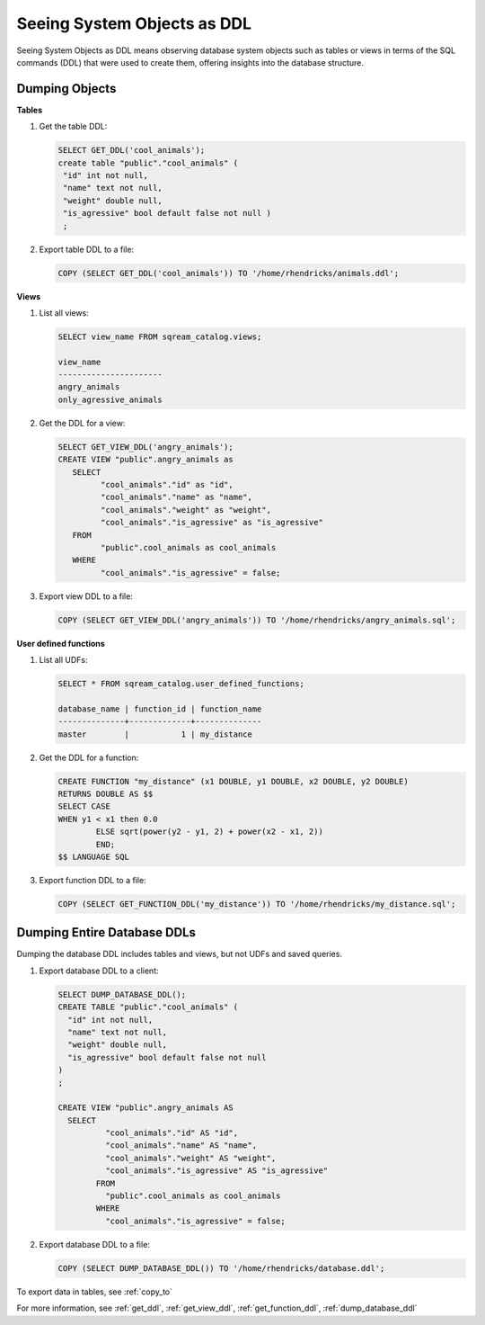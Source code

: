 .. _seeing_system_objects_as_ddl:

****************************
Seeing System Objects as DDL
****************************

Seeing System Objects as DDL means observing database system objects such as tables or views in terms of the SQL commands (DDL) that were used to create them, offering insights into the database structure.

Dumping Objects
===============

**Tables**

1. Get the table DDL:

   .. code-block:: psql

	SELECT GET_DDL('cool_animals');
	create table "public"."cool_animals" (
	 "id" int not null,
	 "name" text not null,
	 "weight" double null,
	 "is_agressive" bool default false not null )
	 ;

2. Export table DDL to a file:

   .. code-block:: postgres

	COPY (SELECT GET_DDL('cool_animals')) TO '/home/rhendricks/animals.ddl';

**Views**

1. List all views:

   .. code-block:: psql

	SELECT view_name FROM sqream_catalog.views;
   
	view_name             
	----------------------
	angry_animals         
	only_agressive_animals


2. Get the DDL for a view:

   .. code-block:: psql

	SELECT GET_VIEW_DDL('angry_animals');
	CREATE VIEW "public".angry_animals as
	   SELECT
		 "cool_animals"."id" as "id",
		 "cool_animals"."name" as "name",
		 "cool_animals"."weight" as "weight",
		 "cool_animals"."is_agressive" as "is_agressive"
	   FROM
		 "public".cool_animals as cool_animals
	   WHERE
		 "cool_animals"."is_agressive" = false;

3. Export view DDL to a file:

   .. code-block:: postgres

	COPY (SELECT GET_VIEW_DDL('angry_animals')) TO '/home/rhendricks/angry_animals.sql';

**User defined functions**

1. List all UDFs:

   .. code-block:: postgres
   
	SELECT * FROM sqream_catalog.user_defined_functions;

	database_name | function_id | function_name
	--------------+-------------+--------------
	master        |           1 | my_distance  

2. Get the DDL for a function:

   .. code-block:: postgres

	CREATE FUNCTION "my_distance" (x1 DOUBLE, y1 DOUBLE, x2 DOUBLE, y2 DOUBLE) 
	RETURNS DOUBLE AS $$ 
	SELECT CASE 
	WHEN y1 < x1 then 0.0 
		ELSE sqrt(power(y2 - y1, 2) + power(x2 - x1, 2)) 
		END; 
	$$ LANGUAGE SQL

3. Export function DDL to a file:

   .. code-block:: postgres

	COPY (SELECT GET_FUNCTION_DDL('my_distance')) TO '/home/rhendricks/my_distance.sql';

Dumping Entire Database DDLs
============================

Dumping the database DDL includes tables and views, but not UDFs and saved queries.

1. Export database DDL to a client:

   .. code-block:: postgres

	SELECT DUMP_DATABASE_DDL();
	CREATE TABLE "public"."cool_animals" (
	  "id" int not null,
	  "name" text not null,
	  "weight" double null,
	  "is_agressive" bool default false not null
	)
	;

	CREATE VIEW "public".angry_animals AS
	  SELECT
		  "cool_animals"."id" AS "id",
		  "cool_animals"."name" AS "name",
		  "cool_animals"."weight" AS "weight",
		  "cool_animals"."is_agressive" AS "is_agressive"
		FROM
		  "public".cool_animals as cool_animals
		WHERE
		  "cool_animals"."is_agressive" = false;

2. Export database DDL to a file:

   .. code-block:: postgres

	COPY (SELECT DUMP_DATABASE_DDL()) TO '/home/rhendricks/database.ddl';


To export data in tables, see :ref:`copy_to`

For more information, see :ref:`get_ddl`, :ref:`get_view_ddl`, :ref:`get_function_ddl`, :ref:`dump_database_ddl` 